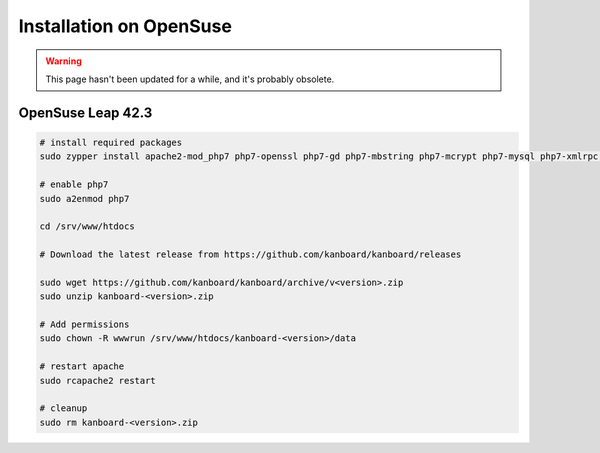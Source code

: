 Installation on OpenSuse
========================

.. warning::

    This page hasn't been updated for a while, and it's probably obsolete.

OpenSuse Leap 42.3
------------------

.. code:: bash

    # install required packages
    sudo zypper install apache2-mod_php7 php7-openssl php7-gd php7-mbstring php7-mcrypt php7-mysql php7-xmlrpc php7-ctype php7-json

    # enable php7
    sudo a2enmod php7

    cd /srv/www/htdocs

    # Download the latest release from https://github.com/kanboard/kanboard/releases

    sudo wget https://github.com/kanboard/kanboard/archive/v<version>.zip
    sudo unzip kanboard-<version>.zip

    # Add permissions
    sudo chown -R wwwrun /srv/www/htdocs/kanboard-<version>/data

    # restart apache
    sudo rcapache2 restart

    # cleanup
    sudo rm kanboard-<version>.zip
